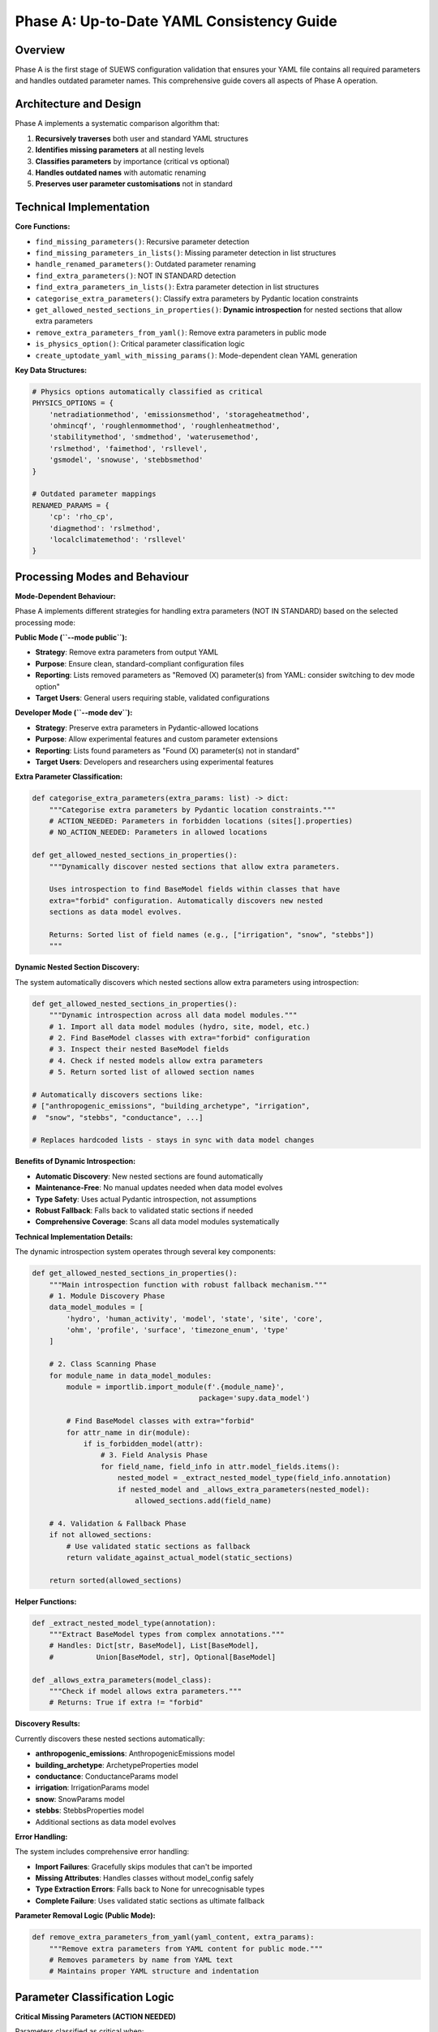 .. _phase_a_detailed:

Phase A: Up-to-Date YAML Consistency Guide
==========================================

Overview
--------

Phase A is the first stage of SUEWS configuration validation that ensures your YAML file contains all required parameters and handles outdated parameter names. This comprehensive guide covers all aspects of Phase A operation.

.. contents::
   :local:
   :depth: 2

Architecture and Design
-----------------------

Phase A implements a systematic comparison algorithm that:

1. **Recursively traverses** both user and standard YAML structures
2. **Identifies missing parameters** at all nesting levels
3. **Classifies parameters** by importance (critical vs optional)
4. **Handles outdated names** with automatic renaming
5. **Preserves user parameter customisations** not in standard

Technical Implementation
------------------------

**Core Functions:**

- ``find_missing_parameters()``: Recursive parameter detection
- ``find_missing_parameters_in_lists()``: Missing parameter detection in list structures
- ``handle_renamed_parameters()``: Outdated parameter renaming
- ``find_extra_parameters()``: NOT IN STANDARD detection
- ``find_extra_parameters_in_lists()``: Extra parameter detection in list structures
- ``categorise_extra_parameters()``: Classify extra parameters by Pydantic location constraints
- ``get_allowed_nested_sections_in_properties()``: **Dynamic introspection** for nested sections that allow extra parameters
- ``remove_extra_parameters_from_yaml()``: Remove extra parameters in public mode
- ``is_physics_option()``: Critical parameter classification logic
- ``create_uptodate_yaml_with_missing_params()``: Mode-dependent clean YAML generation

**Key Data Structures:**

.. code-block:: python

   # Physics options automatically classified as critical
   PHYSICS_OPTIONS = {
       'netradiationmethod', 'emissionsmethod', 'storageheatmethod',
       'ohmincqf', 'roughlenmommethod', 'roughlenheatmethod',
       'stabilitymethod', 'smdmethod', 'waterusemethod',
       'rslmethod', 'faimethod', 'rsllevel',
       'gsmodel', 'snowuse', 'stebbsmethod'
   }

   # Outdated parameter mappings
   RENAMED_PARAMS = {
       'cp': 'rho_cp',
       'diagmethod': 'rslmethod',
       'localclimatemethod': 'rsllevel'
   }

Processing Modes and Behaviour
------------------------------

**Mode-Dependent Behaviour:**

Phase A implements different strategies for handling extra parameters (NOT IN STANDARD) based on the selected processing mode:

**Public Mode (``--mode public``):**

- **Strategy**: Remove extra parameters from output YAML
- **Purpose**: Ensure clean, standard-compliant configuration files
- **Reporting**: Lists removed parameters as "Removed (X) parameter(s) from YAML: consider switching to dev mode option"
- **Target Users**: General users requiring stable, validated configurations

**Developer Mode (``--mode dev``):**

- **Strategy**: Preserve extra parameters in Pydantic-allowed locations
- **Purpose**: Allow experimental features and custom parameter extensions
- **Reporting**: Lists found parameters as "Found (X) parameter(s) not in standard"
- **Target Users**: Developers and researchers using experimental features

**Extra Parameter Classification:**

.. code-block:: python

   def categorise_extra_parameters(extra_params: list) -> dict:
       """Categorise extra parameters by Pydantic location constraints."""
       # ACTION_NEEDED: Parameters in forbidden locations (sites[].properties)
       # NO_ACTION_NEEDED: Parameters in allowed locations

   def get_allowed_nested_sections_in_properties():
       """Dynamically discover nested sections that allow extra parameters.

       Uses introspection to find BaseModel fields within classes that have
       extra="forbid" configuration. Automatically discovers new nested
       sections as data model evolves.

       Returns: Sorted list of field names (e.g., ["irrigation", "snow", "stebbs"])
       """

**Dynamic Nested Section Discovery:**

The system automatically discovers which nested sections allow extra parameters using introspection:

.. code-block:: python

   def get_allowed_nested_sections_in_properties():
       """Dynamic introspection across all data model modules."""
       # 1. Import all data model modules (hydro, site, model, etc.)
       # 2. Find BaseModel classes with extra="forbid" configuration
       # 3. Inspect their nested BaseModel fields
       # 4. Check if nested models allow extra parameters
       # 5. Return sorted list of allowed section names

   # Automatically discovers sections like:
   # ["anthropogenic_emissions", "building_archetype", "irrigation",
   #  "snow", "stebbs", "conductance", ...]

   # Replaces hardcoded lists - stays in sync with data model changes

**Benefits of Dynamic Introspection:**

- **Automatic Discovery**: New nested sections are found automatically
- **Maintenance-Free**: No manual updates needed when data model evolves
- **Type Safety**: Uses actual Pydantic introspection, not assumptions
- **Robust Fallback**: Falls back to validated static sections if needed
- **Comprehensive Coverage**: Scans all data model modules systematically

**Technical Implementation Details:**

The dynamic introspection system operates through several key components:

.. code-block:: python

   def get_allowed_nested_sections_in_properties():
       """Main introspection function with robust fallback mechanism."""
       # 1. Module Discovery Phase
       data_model_modules = [
           'hydro', 'human_activity', 'model', 'state', 'site', 'core',
           'ohm', 'profile', 'surface', 'timezone_enum', 'type'
       ]

       # 2. Class Scanning Phase
       for module_name in data_model_modules:
           module = importlib.import_module(f'.{module_name}',
                                          package='supy.data_model')

           # Find BaseModel classes with extra="forbid"
           for attr_name in dir(module):
               if is_forbidden_model(attr):
                   # 3. Field Analysis Phase
                   for field_name, field_info in attr.model_fields.items():
                       nested_model = _extract_nested_model_type(field_info.annotation)
                       if nested_model and _allows_extra_parameters(nested_model):
                           allowed_sections.add(field_name)

       # 4. Validation & Fallback Phase
       if not allowed_sections:
           # Use validated static sections as fallback
           return validate_against_actual_model(static_sections)

       return sorted(allowed_sections)

**Helper Functions:**

.. code-block:: python

   def _extract_nested_model_type(annotation):
       """Extract BaseModel types from complex annotations."""
       # Handles: Dict[str, BaseModel], List[BaseModel],
       #          Union[BaseModel, str], Optional[BaseModel]

   def _allows_extra_parameters(model_class):
       """Check if model allows extra parameters."""
       # Returns: True if extra != "forbid"

**Discovery Results:**

Currently discovers these nested sections automatically:

- **anthropogenic_emissions**: AnthropogenicEmissions model
- **building_archetype**: ArchetypeProperties model
- **conductance**: ConductanceParams model
- **irrigation**: IrrigationParams model
- **snow**: SnowParams model
- **stebbs**: StebbsProperties model
- Additional sections as data model evolves

**Error Handling:**

The system includes comprehensive error handling:

- **Import Failures**: Gracefully skips modules that can't be imported
- **Missing Attributes**: Handles classes without model_config safely
- **Type Extraction Errors**: Falls back to None for unrecognisable types
- **Complete Failure**: Uses validated static sections as ultimate fallback

**Parameter Removal Logic (Public Mode):**

.. code-block:: python

   def remove_extra_parameters_from_yaml(yaml_content, extra_params):
       """Remove extra parameters from YAML content for public mode."""
       # Removes parameters by name from YAML text
       # Maintains proper YAML structure and indentation

Parameter Classification Logic
------------------------------

**Critical Missing Parameters (ACTION NEEDED)**

Parameters classified as critical when:

- Located under ``model.physics.*`` path
- Parameter name exists in ``PHYSICS_OPTIONS`` set
- Required for basic model physics calculations
- Listed in **ACTION NEEDED** section of report

**Optional Missing Parameters (NO ACTION NEEDED)**

Parameters classified as optional when:

- Located outside ``model.physics.*`` path
- Include site properties, initial states, etc.
- Model can run with nulls or defaults
- Listed in **NO ACTION NEEDED** section of report

**Example Classification:**

.. code-block:: text

   ACTION NEEDED (Critical):
   ├── model.physics.netradiationmethod
   ├── model.physics.emissionsmethod
   └── model.physics.stabilitymethod

   NO ACTION NEEDED (Optional):
   ├── sites[0].properties.irrigation.wuprofm_24hr.holiday
   ├── sites[0].initial_states.soilstore_id
   └── model.control.output_file.groups

Outdated Parameter Handling
---------------------------

**Automatic Renaming Process:**

1. **Detection Phase:**

   - Scans YAML content line by line
   - Matches parameter names against ``RENAMED_PARAMS`` keys
   - Preserves original indentation and values

2. **Renaming Phase:**

   - Replaces old parameter name with new name
   - Adds temporary inline comment during processing
   - Maintains original parameter value

3. **Clean-up Phase:**

   - Removes temporary inline comments for clean output
   - Final YAML contains no processing markers

4. **Documentation Phase:**

   - Records all renamings in analysis report
   - Provides old→new mapping for user verification

**Example Renaming:**

.. code-block:: yaml

   # Before Phase A processing (user file with outdated parameter names)
   model:
     physics:
       diagmethod:
         value: 2

   # After Phase A processing (clean YAML output with updated names)
   model:
     physics:
       rslmethod:
         value: 2

Not In Standard Parameter Handling
----------------------------------

Phase A identifies parameters that exist in your configuration but not in the standard and handles them based on processing mode:

**Detection Criteria:**

- Parameter name exists in user YAML
- Same name does not exist in standard YAML
- Includes both custom parameters and typos

**Mode-Dependent Handling:**

**Public Mode Strategy:**

- **Preserved** in output YAML (parameters remain in the file)
- **Documented** as "Found (X) not allowed extra parameter name(s)" in ACTION_NEEDED section
- **Suggestion** provided to switch to dev mode or remove the extra parameters

**Developer Mode Strategy:**

- **Preserved** in output YAML (allows experimental features)
- **Categorised** by Pydantic location constraints:

  - **NO_ACTION_NEEDED**: Parameters in allowed locations (preserved)
  - **ACTION_NEEDED**: Parameters in forbidden locations (SiteProperties)

**Examples by Mode:**

.. code-block:: yaml

   # Public mode: These parameters would be PRESERVED but reported as ACTION_NEEDED
   model:
     control:
       custom_simulation_name: "My_SUEWS_Run"  # → Preserved (but ACTION_NEEDED in report)
       debug_mode: true                        # → Preserved (but ACTION_NEEDED in report)
   sites:
   - properties:
       custom_param: 1.5                       # → Preserved (but ACTION_NEEDED in report)

   # Dev mode: Location-dependent handling
   model:
     control:
       custom_simulation_name: "My_SUEWS_Run"  # → Preserved (allowed location)
   sites:
   - properties:
       custom_param: 1.5                       # → ACTION_NEEDED (forbidden location)
       stebbs:
         experimental_param: 2.0               # → Preserved (allowed nested section)

.. _phase_a_actions:

Output Files Structure
----------------------

**Updated YAML File** (``updatedA_<filename>.yml``)

.. code-block:: yaml

   # =============================================================================
   # UP TO DATE YAML
   # =============================================================================
   #
   # This file has been automatically updated by uptodate_yaml.py with all necessary changes:
   # - Missing parameters have been added with null values
   # - Renamed parameters have been updated to current naming conventions
   # - All changes are reported in reportA_<yourfilename>.txt
   #
   # =============================================================================

   name: Updated User Configuration
   model:
     control:
       tstep: 300
       custom_param: "user_value"
     physics:
       netradiationmethod:
         value: null
       emissionsmethod:
         value: 2
       rho_cp:
         value: 1005

**Analysis Report Structure**

Phase A generates mode-dependent comprehensive reports with two main sections:

- **ACTION NEEDED**: Critical physics parameters that must be set by the user (YAML contains null values)

  - In **Dev Mode**: Also includes extra parameters in forbidden locations
  - In **Public Mode**: Critical missing parameters AND extra parameters (extra parameters now reported as ACTION_NEEDED)

- **NO ACTION NEEDED**: All updates automatically applied including:

  - Optional missing parameters updated with null values
  - Parameter renamings applied
  - Mode-dependent extra parameter handling:

    - **Public Mode**: "Removed (X) parameter(s) from YAML: consider switching to dev mode option"
    - **Dev Mode**: "Found (X) parameter(s) not in standard" (for allowed locations)

**Analysis Report Examples**

**Public Mode Report** (``reportA_<filename>.txt``):

.. code-block:: text

   # SUEWS - Phase A (Up-to-date YAML check) Report
   # Generated: 2024-01-15 14:30:00
   # Mode: Public
   # ==================================================

   ## ACTION NEEDED
   - Found (1) critical missing parameter(s):
   -- netradiationmethod has been added to updatedA_user.yml and set to null
      Suggested fix: Set appropriate value based on SUEWS documentation
   
   - Found (2) not allowed extra parameter name(s):
   -- startdate at level model.control.startdate
      Suggested fix: You selected Public mode. Consider either to switch to Dev mode, or remove this extra parameter since this is not in the standard yaml.
   -- test at level sites[0].properties.test
      Suggested fix: You selected Public mode. Consider either to switch to Dev mode, or remove this extra parameter since this is not in the standard yaml.

   ## NO ACTION NEEDED
   - Updated (3) optional missing parameter(s) with null values:
   -- holiday added to updatedA_user.yml and set to null
   -- wetthresh added to updatedA_user.yml and set to null

   - Updated (2) renamed parameter(s):
   -- diagmethod changed to rslmethod
   -- cp changed to rho_cp

   # ==================================================

**Developer Mode Report** (``reportA_<filename>.txt``):

.. code-block:: text

   # SUEWS - Phase A (Up-to-date YAML check) Report
   # Generated: 2024-01-15 14:30:00
   # Mode: Developer
   # ==================================================

   ## ACTION NEEDED
   - Found (1) critical missing parameter(s):
   -- netradiationmethod has been added to updatedA_user.yml and set to null
      Suggested fix: Set appropriate value based on SUEWS documentation

   - Found (1) parameter(s) in forbidden locations:
   -- test at level sites[0].properties.test
      Reason: Extra parameters not allowed in SiteProperties
      Suggested fix: Remove parameter or move to allowed nested section (stebbs, irrigation, snow)

   ## NO ACTION NEEDED
   - Updated (3) optional missing parameter(s) with null values:
   -- holiday added to updatedA_user.yml and set to null
   -- wetthresh added to updatedA_user.yml and set to null

   - Updated (2) renamed parameter(s):
   -- diagmethod changed to rslmethod
   -- cp changed to rho_cp

   - Found (1) parameter(s) not in standard:
   -- startdate at level model.control.startdate

   # ==================================================

Error Handling and Edge Cases
-----------------------------

**File Access Errors:**

.. code-block:: python

   # Phase A handles common file errors gracefully
   try:
       with open(user_file, 'r') as f:
           user_data = yaml.safe_load(f)
   except FileNotFoundError as e:
       print(f"Error: File not found - {e}")
       return None
   except yaml.YAMLError as e:
       print(f"Error: Invalid YAML syntax in '{user_file}': {e}")
       return None

**Malformed YAML Structures:**

- **Empty files**: Handled with appropriate error messages
- **Invalid syntax**: YAML parsing errors caught and reported
- **Missing sections**: Detected and documented in missing parameters

Integration with Other Phases
-----------------------------

Phase A output serves as input to subsequent phases in the validation pipeline:

**File Handoff:**

.. code-block:: bash

   # Phase A generates
   updatedA_user_config.yml    # → Input to Phase B/C
   reportA_user_config.txt     # → Phase A analysis

   # Workflow combinations process Phase A output:
   updatedA_user_config.yml    # ← Phase A output
   ↓
   updatedAB_user_config.yml   # → AB workflow final output
   updatedAC_user_config.yml   # → AC workflow final output
   updatedABC_user_config.yml  # → Complete pipeline output

**Mode Integration:**

- **Public Mode**: Produces clean, standard-compliant files for subsequent phases
- **Dev Mode**: Preserves experimental parameters for advanced validation
- **Pre-validation**: Mode restrictions enforced before Phase A execution

**Workflow Integration:**

1. **Multi-phase workflows** (AB, AC, ABC): Phase A intermediate files cleaned up after successful completion
2. **A-only workflow**: Phase A files retained as final outputs
3. **Error Handling**: Phase A files preserved if subsequent phases fail

Testing and Validation
----------------------

Phase A includes comprehensive test coverage:

**Test Categories:**

- **Parameter Detection**: Missing, renamed, and extra parameters
- **File Handling**: Various file formats and error conditions
- **Classification Logic**: Critical vs optional parameter sorting
- **Output Generation**: YAML and report file creation
- **Edge Cases**: Empty files, malformed YAML, permission errors

**Example Test:**

.. code-block:: python

   def test_urgent_parameter_classification():
       """Test that physics parameters are classified as critical."""
       user_config = {
           'model': {
               'physics': {'emissionsmethod': {'value': 2}}
               # netradiationmethod missing
           }
       }

       missing_params = find_missing_parameters(user_config, standard_config)
       urgent_params = [path for path, val, is_urgent in missing_params if is_urgent]

       assert 'model.physics.netradiationmethod' in urgent_params

Mode Selection Guidelines
-------------------------

**When to Use Public Mode:**

- **General users** requiring stable, validated configurations
- **Production runs** with standard SUEWS features only
- **Clean output files** needed for sharing or archival
- **Standard compliance** is important for your use case

**When to Use Developer Mode:**

- **Experimental features** like STEBBS method are required
- **Custom parameters** need to be preserved during validation
- **Research applications** using non-standard configurations
- **Development work** on new SUEWS features

**Mode Restrictions:**

.. code-block:: text

   Public Mode Restrictions:
   ├── stebbsmethod != 0        # Triggers pre-validation error
   ├── Extra parameters         # Automatically removed from YAML
   └── Future: SPARTACUS method # Will be restricted

   Developer Mode Allowances:
   ├── All experimental features # No pre-validation restrictions
   ├── Extra parameters         # Preserved in allowed locations
   └── Enhanced diagnostics     # Additional reporting information

Best Practices
--------------

**For Users:**

1. **Start with public mode** for standard validation needs
2. **Switch to dev mode** only when experimental features are required
3. **Address critical parameters** immediately in ACTION NEEDED section
4. **Review mode-specific messaging** in reports for guidance
5. **Use complete ABC workflow** for thorough validation

**For Developers:**

1. **Use dev mode** when working with experimental features
2. **Update PHYSICS_OPTIONS** when adding new physics parameters
3. **Add RENAMED_PARAMS entries** when deprecating parameters
4. **Test both modes** to ensure consistent behaviour
5. **Update allowed nested sections** when extending Pydantic model

Troubleshooting
---------------

**Common Issues:**

**Issue**: "Standard file not found"

.. code-block:: text

   Solution: Ensure sample_data/sample_config.yml exists
   Check: ls sample_data/sample_config.yml
   Fix: Update SUEWS installation or specify correct path

**Issue**: "YAML syntax error in user file"

.. code-block:: text

   Solution: Validate YAML syntax
   Check: python -c "import yaml; yaml.safe_load(open('user.yml'))"
   Fix: Correct indentation, quotes, or structure

**Issue**: "All parameters marked as critical"

.. code-block:: text

   Solution: Check PHYSICS_OPTIONS set in uptodate_yaml.py
   Check: Parameter classification logic
   Fix: Update PHYSICS_OPTIONS or parameter paths

**Advanced Usage:**

.. code-block:: python

   # Direct Python usage
   from supy.data_model.uptodate_yaml import annotate_missing_parameters

   # Public mode usage (default)
   result = annotate_missing_parameters(
       user_file="my_config.yml",
       standard_file="sample_data/sample_config.yml",
       uptodate_file="updatedA_my_config.yml",
       report_file="reportA_my_config.txt",
       mode="public",  # Public mode - preserves extra parameters but reports as ACTION NEEDED
       phase="A"
   )

   # Developer mode usage
   result = annotate_missing_parameters(
       user_file="my_config.yml",
       standard_file="sample_data/sample_config.yml",
       uptodate_file="updatedA_my_config.yml",
       report_file="reportA_my_config.txt",
       mode="dev",    # Developer mode preserves extra parameters
       phase="A"
   )

   if result:
       print("✅ Phase A completed successfully")
   else:
       print("❌ Phase A encountered errors")

**Command Line Usage:**

.. code-block:: bash

   # Public mode (default) - preserves extra parameters but reports as ACTION NEEDED
   python src/supy/data_model/suews_yaml_processor.py user_config.yml --phase A --mode public

   # Developer mode - preserves extra parameters
   python src/supy/data_model/suews_yaml_processor.py user_config.yml --phase A --mode dev

Related Documentation
---------------------

**Three-Phase Validation System:**
- `SUEWS_yaml_processor.rst <SUEWS_yaml_processor.rst>`_ - User guide for the complete three-phase validation system
- `suews_yaml_processor_detailed.rst <suews_yaml_processor_detailed.rst>`_ - Orchestrator implementation and workflow coordination

**Other Validation Phases:**
- `phase_b_detailed.rst <phase_b_detailed.rst>`_ - Phase B scientific validation and automatic corrections
- `phase_c_detailed.rst <phase_c_detailed.rst>`_ - Phase C Pydantic validation and conditional rules

**SUEWS Configuration:**
- `YAML Configuration Documentation <../../../inputs/yaml/index.html>`_ - Complete parameter specifications and validation details
